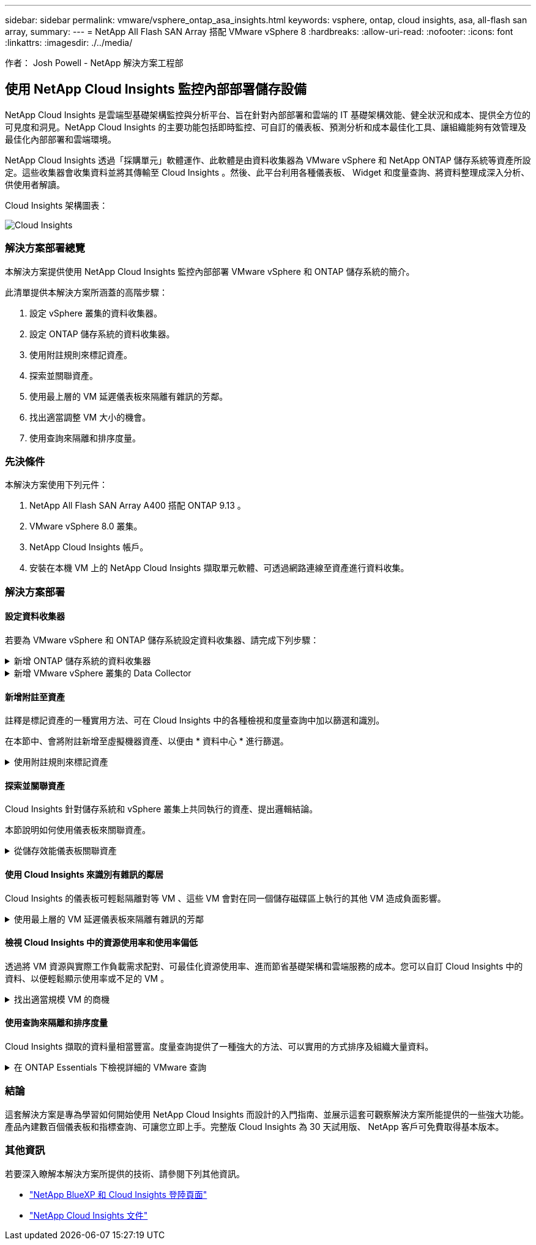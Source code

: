 ---
sidebar: sidebar 
permalink: vmware/vsphere_ontap_asa_insights.html 
keywords: vsphere, ontap, cloud insights, asa, all-flash san array, 
summary:  
---
= NetApp All Flash SAN Array 搭配 VMware vSphere 8
:hardbreaks:
:allow-uri-read: 
:nofooter: 
:icons: font
:linkattrs: 
:imagesdir: ./../media/


[role="lead"]
作者： Josh Powell - NetApp 解決方案工程部



== 使用 NetApp Cloud Insights 監控內部部署儲存設備

NetApp Cloud Insights 是雲端型基礎架構監控與分析平台、旨在針對內部部署和雲端的 IT 基礎架構效能、健全狀況和成本、提供全方位的可見度和洞見。NetApp Cloud Insights 的主要功能包括即時監控、可自訂的儀表板、預測分析和成本最佳化工具、讓組織能夠有效管理及最佳化內部部署和雲端環境。

NetApp Cloud Insights 透過「採購單元」軟體運作、此軟體是由資料收集器為 VMware vSphere 和 NetApp ONTAP 儲存系統等資產所設定。這些收集器會收集資料並將其傳輸至 Cloud Insights 。然後、此平台利用各種儀表板、 Widget 和度量查詢、將資料整理成深入分析、供使用者解讀。

Cloud Insights 架構圖表：

image::vmware-asa-image29.png[Cloud Insights]



=== 解決方案部署總覽

本解決方案提供使用 NetApp Cloud Insights 監控內部部署 VMware vSphere 和 ONTAP 儲存系統的簡介。

此清單提供本解決方案所涵蓋的高階步驟：

. 設定 vSphere 叢集的資料收集器。
. 設定 ONTAP 儲存系統的資料收集器。
. 使用附註規則來標記資產。
. 探索並關聯資產。
. 使用最上層的 VM 延遲儀表板來隔離有雜訊的芳鄰。
. 找出適當調整 VM 大小的機會。
. 使用查詢來隔離和排序度量。




=== 先決條件

本解決方案使用下列元件：

. NetApp All Flash SAN Array A400 搭配 ONTAP 9.13 。
. VMware vSphere 8.0 叢集。
. NetApp Cloud Insights 帳戶。
. 安裝在本機 VM 上的 NetApp Cloud Insights 擷取單元軟體、可透過網路連線至資產進行資料收集。




=== 解決方案部署



==== 設定資料收集器

若要為 VMware vSphere 和 ONTAP 儲存系統設定資料收集器、請完成下列步驟：

.新增 ONTAP 儲存系統的資料收集器
[%collapsible]
====
. 登入 Cloud Insights 後、請瀏覽至 * 可服務性 > 收集器 > 資料收集器 * 、然後按下按鈕以安裝新的資料收集器。
+
image::vmware-asa-image31.png[全新Data Collector]

. 從這裡搜尋 * ONTAP * 、然後按一下 * ONTAP 資料管理軟體 * 。
+
image::vmware-asa-image30.png[搜尋 Data Collector]

. 在「 * 設定收集器 * 」頁面上、填寫收集器的名稱、指定正確的 * 擷取單元 * 、並提供 ONTAP 儲存系統的認證。按一下 * 儲存並繼續 * 、然後按一下頁面底部的 * 完成設定 * 以完成組態。
+
image::vmware-asa-image32.png[設定 Collector]



====
.新增 VMware vSphere 叢集的 Data Collector
[%collapsible]
====
. 再次瀏覽至 * 可服務性 > 收集器 > 資料收集器 * 、然後按下按鈕安裝新的資料收集器。
+
image::vmware-asa-image31.png[全新Data Collector]

. 從這裡搜尋 * vSphere * 、然後按一下 * VMware vSphere * 。
+
image::vmware-asa-image33.png[搜尋 Data Collector]

. 在「 * 設定 Collector* 」頁面上、填寫收集器的名稱、指定正確的 * 擷取裝置 * 、並提供 vCenter 伺服器的認證。按一下 * 儲存並繼續 * 、然後按一下頁面底部的 * 完成設定 * 以完成組態。
+
image::vmware-asa-image34.png[設定 Collector]



====


==== 新增附註至資產

註釋是標記資產的一種實用方法、可在 Cloud Insights 中的各種檢視和度量查詢中加以篩選和識別。

在本節中、會將附註新增至虛擬機器資產、以便由 * 資料中心 * 進行篩選。

.使用附註規則來標記資產
[%collapsible]
====
. 在左側功能表中、瀏覽至 * 可視化 > 豐富 > 註釋規則 * 、然後按一下右上角的 * + 規則 * 按鈕以新增規則。
+
image::vmware-asa-image35.png[存取附註規則]

. 在「 * 新增規則 * 」對話方塊中、填入規則的名稱、找到要套用規則的查詢、受影響的註釋欄位、以及要填入的值。
+
image::vmware-asa-image36.png[新增規則]

. 最後、在 * 註釋規則 * 頁面的右上角、按一下 * 執行所有規則 * 來執行規則、並將註釋套用至資產。
+
image::vmware-asa-image37.png[執行所有規則]



====


==== 探索並關聯資產

Cloud Insights 針對儲存系統和 vSphere 叢集上共同執行的資產、提出邏輯結論。

本節說明如何使用儀表板來關聯資產。

.從儲存效能儀表板關聯資產
[%collapsible]
====
. 在左側功能表中、瀏覽至 * 可服務性 > 瀏覽 > 所有儀表板 * 。
+
image::vmware-asa-image38.png[存取所有儀表板]

. 按一下「 *+ from Gallery 」 * 按鈕、即可檢視可匯入的現成儀表板清單。
+
image::vmware-asa-image39.png[圖庫儀表板]

. 從清單中選擇 FlexVol 效能的儀表板、然後按一下頁面底部的 * 新增儀表板 * 按鈕。
+
image::vmware-asa-image40.png[FlexVol 效能儀表板]

. 匯入後、開啟儀表板。您可以在此處看到各種 Widget 、其中包含詳細的效能資料。新增篩選器以檢視單一儲存系統、並選取儲存磁碟區以深入瞭解其詳細資料。
+
image::vmware-asa-image41.png[深入瞭解儲存容量]

. 從這個檢視中、您可以看到與此儲存磁碟區相關的各種度量、以及在磁碟區上執行的最高利用率和關聯的虛擬機器。
+
image::vmware-asa-image42.png[最高關聯的 VM]

. 按一下使用率最高的虛擬機器、深入瞭解該虛擬機器的指標、以檢視任何潛在問題。
+
image::vmware-asa-image43.png[VM 效能指標]



====


==== 使用 Cloud Insights 來識別有雜訊的鄰居

Cloud Insights 的儀表板可輕鬆隔離對等 VM 、這些 VM 會對在同一個儲存磁碟區上執行的其他 VM 造成負面影響。

.使用最上層的 VM 延遲儀表板來隔離有雜訊的芳鄰
[%collapsible]
====
. 在此範例中、請存取 * Gallery * 中的儀表板、稱為 * VMware Admin - 我在哪裡有 VM 延遲？ *
+
image::vmware-asa-image44.png[VM 延遲儀表板]

. 接下來、依前一步驟建立的 * 資料中心 * 註釋進行篩選、以檢視資產子集。
+
image::vmware-asa-image45.png[資料中心註釋]

. 此儀表板會依平均延遲顯示前 10 名虛擬機器的清單。從這裡按一下所關注的 VM 、深入瞭解其詳細資料。
+
image::vmware-asa-image46.png[前 10 名虛擬機器]

. 列出可能導致工作負載爭用的虛擬機器、並可供使用。深入瞭解這些 VM 的效能指標、以調查任何潛在問題。
+
image::vmware-asa-image47.png[工作負載爭用]



====


==== 檢視 Cloud Insights 中的資源使用率和使用率偏低

透過將 VM 資源與實際工作負載需求配對、可最佳化資源使用率、進而節省基礎架構和雲端服務的成本。您可以自訂 Cloud Insights 中的資料、以便輕鬆顯示使用率或不足的 VM 。

.找出適當規模 VM 的商機
[%collapsible]
====
. 在此範例中、您可以存取 * Gallery * 中的儀表板、稱為 * VMware Admin - 哪裏有合適的機會？ *
+
image::vmware-asa-image48.png[適當大小的儀表板]

. 首先依叢集中的所有 ESXi 主機篩選。接著您可以看到依記憶體和 CPU 使用率排列的虛擬機器上下位。
+
image::vmware-asa-image49.png[適當大小的儀表板]

. 表格允許根據所選資料欄進行排序及提供更多詳細資料。
+
image::vmware-asa-image50.png[度量表格]

. 另一個名為 * VMware Admin 的儀表板 - 我可以在哪裡回收浪費？ * 會顯示已關閉電源的虛擬機器、並依其容量使用情況排序。
+
image::vmware-asa-image51.png[已關閉的 VM]



====


==== 使用查詢來隔離和排序度量

Cloud Insights 擷取的資料量相當豐富。度量查詢提供了一種強大的方法、可以實用的方式排序及組織大量資料。

.在 ONTAP Essentials 下檢視詳細的 VMware 查詢
[%collapsible]
====
. 瀏覽至 * ONTAP Essentials > VMware* 以存取完整的 VMware 指標查詢。
+
image::vmware-asa-image52.png[ONTAP Essential - VMware]

. 在此檢視中、您會看到多個選項、可在頂端篩選及分組資料。所有資料欄均可自訂、而且可輕鬆新增其他資料欄。
+
image::vmware-asa-image53.png[ONTAP Essential - VMware]



====


=== 結論

這套解決方案是專為學習如何開始使用 NetApp Cloud Insights 而設計的入門指南、並展示這套可觀察解決方案所能提供的一些強大功能。產品內建數百個儀表板和指標查詢、可讓您立即上手。完整版 Cloud Insights 為 30 天試用版、 NetApp 客戶可免費取得基本版本。



=== 其他資訊

若要深入瞭解本解決方案所提供的技術、請參閱下列其他資訊。

* https://bluexp.netapp.com/cloud-insights["NetApp BlueXP 和 Cloud Insights 登陸頁面"]
* https://docs.netapp.com/us-en/cloudinsights/["NetApp Cloud Insights 文件"]

